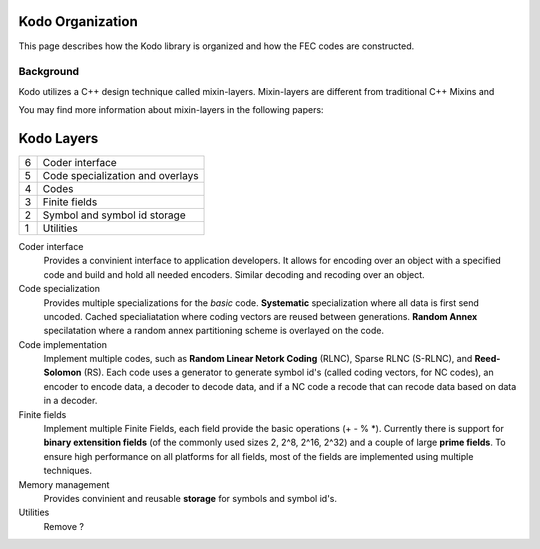 Kodo Organization
=================

This page describes how the Kodo library is organized and how the FEC codes
are constructed.

Background
----------
Kodo utilizes a C++ design technique called mixin-layers. Mixin-layers are
different from traditional C++ Mixins and

You may find more information about mixin-layers in the following papers:


Kodo Layers
===========



..
   +--+-------------------------------+-----------------------------------+
   | 6| Encoder interface             | Decoder interface                 |
   +--+-------------------+-----------+-----------+-----------------------+
   | 5| Linear encoder    | Generator             | Decoder               |
   +--+-------------------+-----------+-----------+-----------------------+


+--+-------------------------------------------------------------------+
| 6| Coder interface                                                   |
+--+-------------------------------------------------------------------+
| 5| Code specialization and overlays                                  |
+--+-------------------------------------------------------------------+
| 4| Codes                                                             |
+--+-------------------------------------------------------------------+
| 3| Finite fields                                                     |
+--+-------------------------------------------------------------------+
| 2| Symbol and symbol id storage                                      |
+--+-------------------------------------------------------------------+
| 1| Utilities                                                         |
+--+-------------------------------------------------------------------+

Coder interface
 Provides a convinient interface to application developers. It allows for encoding over an object with a specified code and build and hold all needed encoders. Similar decoding and recoding over an object.

Code specialization
 Provides multiple specializations for the *basic* code. **Systematic** specialization where all data is first send uncoded. Cached specialiatation where coding vectors are reused between generations. **Random Annex** specilatation where a random annex partitioning scheme is overlayed on the code.


Code implementation
 Implement multiple codes, such as **Random Linear Netork Coding** (RLNC), Sparse RLNC (S-RLNC), and **Reed-Solomon** (RS). Each code uses a generator to generate symbol id's (called coding vectors, for NC codes), an encoder to encode data, a decoder to decode data, and if a NC code a recode that can recode data based on data in a decoder.


Finite fields
 Implement multiple Finite Fields, each field provide the basic operations (+ - % \*). Currently there is support for **binary extensition fields** (of the commonly used sizes 2, 2^8, 2^16, 2^32) and a couple of large **prime fields**. To ensure high performance on all platforms for all fields, most of the fields are implemented using multiple techniques.


Memory management
 Provides convinient and reusable **storage** for symbols and symbol id's.


Utilities
 Remove ?









